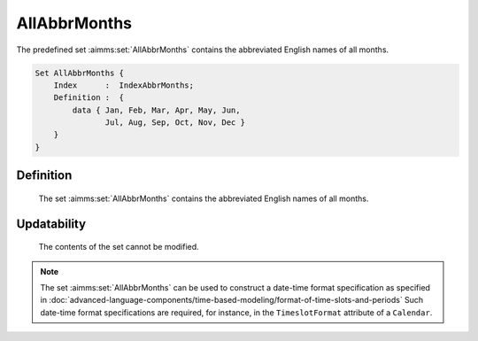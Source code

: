.. aimms:set:: AllAbbrMonths

.. _AllAbbrMonths:

AllAbbrMonths
=============

The predefined set :aimms:set:`AllAbbrMonths` contains the abbreviated English
names of all months.

.. code-block:: aimms

        Set AllAbbrMonths {
            Index      :  IndexAbbrMonths;
            Definition :  {
                data { Jan, Feb, Mar, Apr, May, Jun,
                       Jul, Aug, Sep, Oct, Nov, Dec }
            }
        }

Definition
----------

    The set :aimms:set:`AllAbbrMonths` contains the abbreviated English names of all
    months.

Updatability
------------

    The contents of the set cannot be modified.

.. note::

    The set :aimms:set:`AllAbbrMonths` can be used to construct a date-time format
    specification as specified in :doc:`advanced-language-components/time-based-modeling/format-of-time-slots-and-periods` Such date-time format
    specifications are required, for instance, in the ``TimeslotFormat``
    attribute of a ``Calendar``.

.. seealso::

    The sets :aimms:set:`AllMonths`, :aimms:set:`LocaleAllAbbrMonths`, :aimms:set:`LocaleAllMonths`. Calendars are discussed in
    full detail in :doc:`advanced-language-components/time-based-modeling/calendars` of the `Language Reference <https://documentation.aimms.com/language-reference/index.html>`__, date-time formats
    in :doc:`advanced-language-components/time-based-modeling/format-of-time-slots-and-periods`
